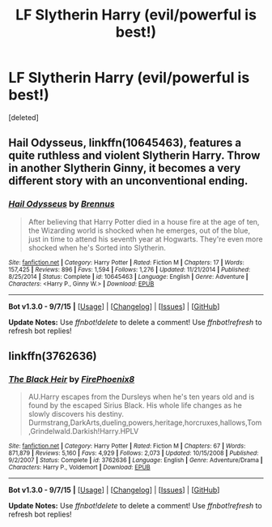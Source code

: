 #+TITLE: LF Slytherin Harry (evil/powerful is best!)

* LF Slytherin Harry (evil/powerful is best!)
:PROPERTIES:
:Score: 5
:DateUnix: 1450904847.0
:DateShort: 2015-Dec-24
:FlairText: Request
:END:
[deleted]


** *Hail Odysseus*, linkffn(10645463), features a quite ruthless and violent Slytherin Harry. Throw in another Slytherin Ginny, it becomes a very different story with an unconventional ending.
:PROPERTIES:
:Author: InquisitorCOC
:Score: 1
:DateUnix: 1450920801.0
:DateShort: 2015-Dec-24
:END:

*** [[http://www.fanfiction.net/s/10645463/1/][*/Hail Odysseus/*]] by [[https://www.fanfiction.net/u/4577618/Brennus][/Brennus/]]

#+begin_quote
  After believing that Harry Potter died in a house fire at the age of ten, the Wizarding world is shocked when he emerges, out of the blue, just in time to attend his seventh year at Hogwarts. They're even more shocked when he's Sorted into Slytherin.
#+end_quote

^{/Site/: [[http://www.fanfiction.net/][fanfiction.net]] *|* /Category/: Harry Potter *|* /Rated/: Fiction M *|* /Chapters/: 17 *|* /Words/: 157,425 *|* /Reviews/: 896 *|* /Favs/: 1,594 *|* /Follows/: 1,276 *|* /Updated/: 11/21/2014 *|* /Published/: 8/25/2014 *|* /Status/: Complete *|* /id/: 10645463 *|* /Language/: English *|* /Genre/: Adventure *|* /Characters/: <Harry P., Ginny W.> *|* /Download/: [[http://www.p0ody-files.com/ff_to_ebook/mobile/makeEpub.php?id=10645463][EPUB]]}

--------------

*Bot v1.3.0 - 9/7/15* *|* [[[https://github.com/tusing/reddit-ffn-bot/wiki/Usage][Usage]]] | [[[https://github.com/tusing/reddit-ffn-bot/wiki/Changelog][Changelog]]] | [[[https://github.com/tusing/reddit-ffn-bot/issues/][Issues]]] | [[[https://github.com/tusing/reddit-ffn-bot/][GitHub]]]

*Update Notes:* Use /ffnbot!delete/ to delete a comment! Use /ffnbot!refresh/ to refresh bot replies!
:PROPERTIES:
:Author: FanfictionBot
:Score: 1
:DateUnix: 1450920873.0
:DateShort: 2015-Dec-24
:END:


** linkffn(3762636)
:PROPERTIES:
:Author: Hobbitcraftlol
:Score: -1
:DateUnix: 1450917373.0
:DateShort: 2015-Dec-24
:END:

*** [[http://www.fanfiction.net/s/3762636/1/][*/The Black Heir/*]] by [[https://www.fanfiction.net/u/1167864/FirePhoenix8][/FirePhoenix8/]]

#+begin_quote
  AU.Harry escapes from the Dursleys when he's ten years old and is found by the escaped Sirius Black. His whole life changes as he slowly discovers his destiny. Durmstrang,DarkArts,dueling,powers,heritage,horcruxes,hallows,Tom,Grindelwald.Darkish!Harry.HPLV
#+end_quote

^{/Site/: [[http://www.fanfiction.net/][fanfiction.net]] *|* /Category/: Harry Potter *|* /Rated/: Fiction M *|* /Chapters/: 67 *|* /Words/: 871,879 *|* /Reviews/: 5,160 *|* /Favs/: 4,929 *|* /Follows/: 2,073 *|* /Updated/: 10/15/2008 *|* /Published/: 9/2/2007 *|* /Status/: Complete *|* /id/: 3762636 *|* /Language/: English *|* /Genre/: Adventure/Drama *|* /Characters/: Harry P., Voldemort *|* /Download/: [[http://www.p0ody-files.com/ff_to_ebook/mobile/makeEpub.php?id=3762636][EPUB]]}

--------------

*Bot v1.3.0 - 9/7/15* *|* [[[https://github.com/tusing/reddit-ffn-bot/wiki/Usage][Usage]]] | [[[https://github.com/tusing/reddit-ffn-bot/wiki/Changelog][Changelog]]] | [[[https://github.com/tusing/reddit-ffn-bot/issues/][Issues]]] | [[[https://github.com/tusing/reddit-ffn-bot/][GitHub]]]

*Update Notes:* Use /ffnbot!delete/ to delete a comment! Use /ffnbot!refresh/ to refresh bot replies!
:PROPERTIES:
:Author: FanfictionBot
:Score: 1
:DateUnix: 1450917391.0
:DateShort: 2015-Dec-24
:END:
